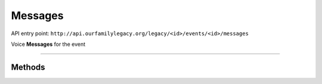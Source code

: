 .. _api_person:

Messages
========

API entry point:
``http://api.ourfamilylegacy.org/legacy/<id>/events/<id>/messages``

Voice **Messages** for the event

----


Methods
-------

.. autoflask:: src.app:create_app('dev')
    :undoc-static:
    :blueprints: api
    :endpoints: api.get_attachments, api.add_attachment, api.remove_attachment
